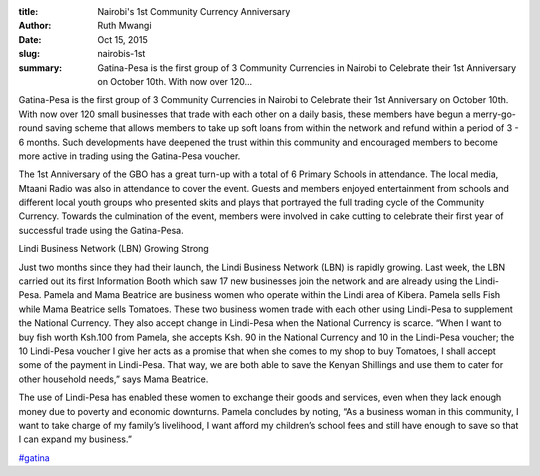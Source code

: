 :title: Nairobi's 1st Community Currency Anniversary
:author: Ruth Mwangi
:date: Oct 15, 2015
:slug: nairobis-1st
 
:summary: Gatina-Pesa is the first group of 3 Community Currencies in Nairobi to Celebrate their 1st Anniversary on October 10th. With now over 120...
 



Gatina-Pesa is the first group of 3 Community Currencies in Nairobi to Celebrate their 1st Anniversary on October 10th. With now over 120 small businesses that trade with each other on a daily basis, these members have begun a merry-go-round saving scheme that allows members to take up soft loans from within the network and refund within a period of 3 - 6 months. Such developments have deepened the trust within this community and encouraged members to become more active in trading using the Gatina-Pesa voucher.



 



The 1st Anniversary of the GBO has a great turn-up with a total of 6 Primary Schools in attendance. The local media, Mtaani Radio was also in attendance to cover the event. Guests and members enjoyed entertainment from schools and different local youth groups who presented skits and plays that portrayed the full trading cycle of the Community Currency. Towards the culmination of the event, members were involved in cake cutting to celebrate their first year of successful trade using the Gatina-Pesa.



 



Lindi Business Network (LBN) Growing Strong



 



Just two months since they had their launch, the Lindi Business Network (LBN) is rapidly growing. Last week, the LBN carried out its first Information Booth which saw 17 new businesses join the network and are already using the Lindi-Pesa. Pamela and Mama Beatrice are business women who operate within the Lindi area of Kibera. Pamela sells Fish while Mama Beatrice sells Tomatoes. These two business women trade with each other using Lindi-Pesa to supplement the National Currency. They also accept change in Lindi-Pesa when the National Currency is scarce. “When I want to buy fish worth Ksh.100 from Pamela, she accepts Ksh. 90 in the National Currency and 10 in the Lindi-Pesa voucher; the 10 Lindi-Pesa voucher I give her acts as a promise that when she comes to my shop to buy Tomatoes, I shall accept some of the payment in Lindi-Pesa. That way, we are both able to save the Kenyan Shillings and use them to cater for other household needs,” says Mama Beatrice.



.. image:: images/blog/nairobis-1st1.webp



 



The use of Lindi-Pesa has enabled these women to exchange their goods and services, even when they lack enough money due to poverty and economic downturns. Pamela concludes by noting, “As a business woman in this community, I want to take charge of my family’s livelihood, I want afford my children’s school fees and still have enough to save so that I can expand my business.”

`#gatina <https://www.grassrootseconomics.org/blog/hashtags/gatina>`_



